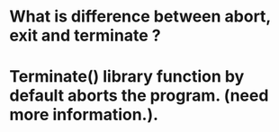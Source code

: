 * What is difference between abort, exit and terminate ?
* Terminate() library function by default aborts the program. (need more information.).
